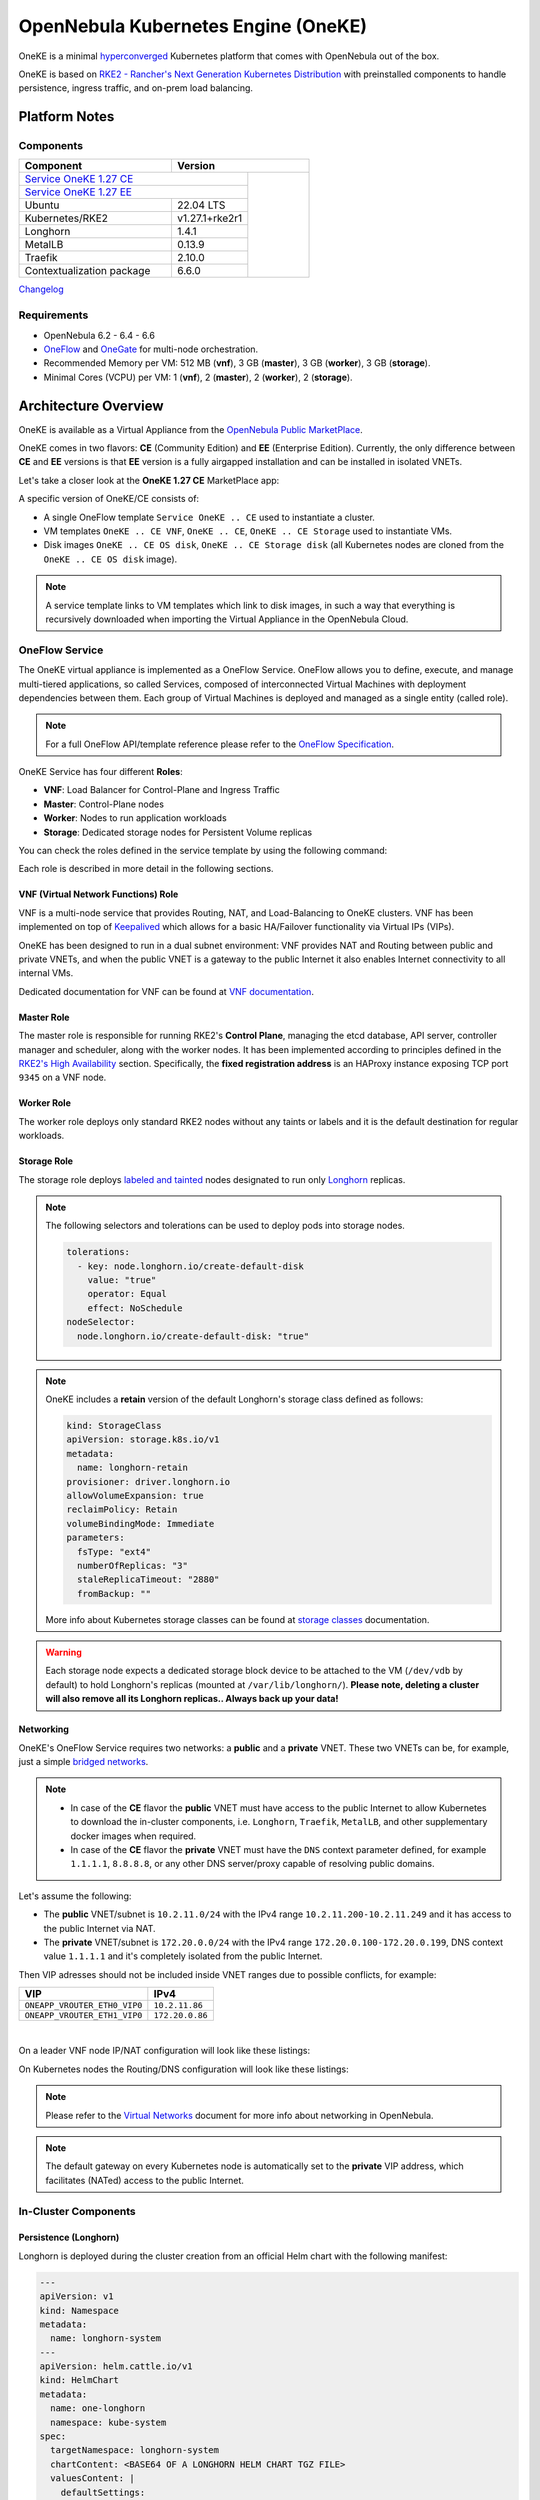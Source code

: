 ====================================
OpenNebula Kubernetes Engine (OneKE)
====================================

OneKE is a minimal `hyperconverged <https://en.wikipedia.org/wiki/Hyper-converged_infrastructure>`_ Kubernetes platform that comes with OpenNebula out of the box.

OneKE is based on `RKE2 - Rancher's Next Generation Kubernetes Distribution <https://docs.rke2.io/>`_ with preinstalled components to handle
persistence, ingress traffic, and on-prem load balancing.

Platform Notes
==============

Components
----------

.. table::
    :widths: 100 50 40

    +-----------------------------+-------------------------------------------------------------------------------------------------------------------+
    | Component                   | Version                                                                                                           |
    +=============================+=====================================================================================+=============================+
    | `Service OneKE 1.27 CE <https://marketplace.opennebula.io/appliance/6a7ba6b7-75ca-444d-bf86-50a7b6f0658e>`_       |                             |
    +-----------------------------+-------------------------------------------------------------------------------------+                             |
    | `Service OneKE 1.27 EE <https://marketplace.opennebula.io/appliance/7c82d610-73f1-47d1-a85a-d799e00c631e>`_       |                             |
    +-----------------------------+-------------------------------------------------------------------------------------+                             |
    | Ubuntu                      | 22.04 LTS                                                                           | |certified-kubernetes-logo| |
    +-----------------------------+-------------------------------------------------------------------------------------+                             |
    | Kubernetes/RKE2             | v1.27.1+rke2r1                                                                      |                             |
    +-----------------------------+-------------------------------------------------------------------------------------+                             |
    | Longhorn                    | 1.4.1                                                                               |                             |
    +-----------------------------+-------------------------------------------------------------------------------------+                             |
    | MetalLB                     | 0.13.9                                                                              |                             |
    +-----------------------------+-------------------------------------------------------------------------------------+                             |
    | Traefik                     | 2.10.0                                                                              |                             |
    +-----------------------------+-------------------------------------------------------------------------------------+                             |
    | Contextualization package   | 6.6.0                                                                               |                             |
    +-----------------------------+-------------------------------------------------------------------------------------+-----------------------------+

`Changelog <oneke_changelog.html>`_

Requirements
------------

* OpenNebula 6.2 - 6.4 - 6.6
* `OneFlow <https://docs.opennebula.io/stable/management_and_operations/multivm_service_management/overview.html>`_ and \
  `OneGate <https://docs.opennebula.io/stable/management_and_operations/multivm_service_management/onegate_usage.html>`_ \
  for multi-node orchestration.
* Recommended Memory per VM: 512 MB (**vnf**), 3 GB (**master**), 3 GB (**worker**), 3 GB (**storage**).
* Minimal Cores (VCPU) per VM: 1 (**vnf**), 2 (**master**), 2 (**worker**), 2 (**storage**).

Architecture Overview
=====================

OneKE is available as a Virtual Appliance from the `OpenNebula Public MarketPlace <https://marketplace.opennebula.io/appliance>`_.

OneKE comes in two flavors: **CE** (Community Edition) and **EE** (Enterprise Edition). Currently, the only difference between **CE** and **EE** versions is that **EE** version is a fully airgapped installation and can be installed in isolated VNETs.

Let's take a closer look at the **OneKE 1.27 CE** MarketPlace app:

.. prompt:: bash $ auto

    $ onemarketapp list -f NAME~'OneKE 1.27 CE' -l NAME --no-header
    OneKE 1.27 CE Storage
    OneKE 1.27 CE OS disk
    Service OneKE 1.27 CE
    OneKE 1.27 CE
    OneKE 1.27 CE VNF
    OneKE 1.27 CE Storage disk

A specific version of OneKE/CE consists of:

- A single OneFlow template ``Service OneKE .. CE`` used to instantiate a cluster.
- VM templates ``OneKE .. CE VNF``, ``OneKE .. CE``, ``OneKE .. CE Storage`` used to instantiate VMs.
- Disk images ``OneKE .. CE OS disk``, ``OneKE .. CE Storage disk`` \
  (all Kubernetes nodes are cloned from the ``OneKE .. CE OS disk`` image).

.. note::

    A service template links to VM templates which link to disk images, in such a way that everything is recursively downloaded when importing the Virtual Appliance in the OpenNebula Cloud.

OneFlow Service
----------------

The OneKE virtual appliance is implemented as a OneFlow Service. OneFlow allows you to define, execute, and manage multi-tiered applications, so called Services, composed of interconnected Virtual Machines with deployment dependencies between them.
Each group of Virtual Machines is deployed and managed as a single entity (called role).

.. note::

    For a full OneFlow API/template reference please refer to the `OneFlow Specification <https://docs.opennebula.io/stable/integration_and_development/system_interfaces/appflow_api.html>`_.

OneKE Service has four different **Roles**:

- **VNF**: Load Balancer for Control-Plane and Ingress Traffic
- **Master**: Control-Plane nodes
- **Worker**: Nodes to run application workloads
- **Storage**: Dedicated storage nodes for Persistent Volume replicas

|image-oneke-architecture|

You can check the roles defined in the service template by using the following command:

.. prompt:: bash $ auto

    $ oneflow-template show -j 'Service OneKE 1.27 CE' | jq -r '.DOCUMENT.TEMPLATE.BODY.roles[].name'
    vnf
    master
    worker
    storage

Each role is described in more detail in the following sections.

VNF (Virtual Network Functions) Role
^^^^^^^^^^^^^^^^^^^^^^^^^^^^^^^^^^^^

VNF is a multi-node service that provides Routing, NAT, and Load-Balancing to OneKE clusters. VNF has been implemented on top of
`Keepalived <https://www.keepalived.org/>`_ which allows for a basic HA/Failover functionality via Virtual IPs (VIPs).

OneKE has been designed to run in a dual subnet environment: VNF provides NAT and Routing between public and private VNETs,
and when the public VNET is a gateway to the public Internet it also enables Internet connectivity to all internal VMs.

Dedicated documentation for VNF can be found at `VNF documentation <https://docs.opennebula.io/appliances/service/vnf.html>`_.

Master Role
^^^^^^^^^^^

The master role is responsible for running RKE2's **Control Plane**, managing the etcd database, API server, controller manager and scheduler, along with the worker nodes. It has been implemented according to principles defined in the `RKE2's High Availability <https://docs.rke2.io/install/ha/>`_ section. Specifically, the **fixed registration address** is an HAProxy instance exposing TCP port ``9345`` on a VNF node.

Worker Role
^^^^^^^^^^^

The worker role deploys only standard RKE2 nodes without any taints or labels and it is the default destination for regular workloads.

Storage Role
^^^^^^^^^^^^

The storage role deploys `labeled and tainted <https://kubernetes.io/docs/concepts/scheduling-eviction/assign-pod-node/#affinity-and-anti-affinity>`_ nodes designated to run only `Longhorn <https://longhorn.io/>`_ replicas.

.. note::

    The following selectors and tolerations can be used to deploy pods into storage nodes.

    .. code-block:: yaml

         tolerations:
           - key: node.longhorn.io/create-default-disk
             value: "true"
             operator: Equal
             effect: NoSchedule
         nodeSelector:
           node.longhorn.io/create-default-disk: "true"

.. note::

    OneKE includes a **retain** version of the default Longhorn's storage class defined as follows:

    .. code-block:: yaml

        kind: StorageClass
        apiVersion: storage.k8s.io/v1
        metadata:
          name: longhorn-retain
        provisioner: driver.longhorn.io
        allowVolumeExpansion: true
        reclaimPolicy: Retain
        volumeBindingMode: Immediate
        parameters:
          fsType: "ext4"
          numberOfReplicas: "3"
          staleReplicaTimeout: "2880"
          fromBackup: ""

    More info about Kubernetes storage classes can be found at `storage classes <https://kubernetes.io/docs/concepts/storage/storage-classes/>`_ documentation.

.. warning::

    Each storage node expects a dedicated storage block device to be attached to the VM (``/dev/vdb`` by default)
    to hold Longhorn's replicas (mounted at ``/var/lib/longhorn/``).
    **Please note, deleting a cluster will also remove all its Longhorn replicas.. Always back up your data!**

Networking
^^^^^^^^^^

OneKE's OneFlow Service requires two networks: a **public** and a **private** VNET.
These two VNETs can be, for example, just a simple `bridged networks <https://docs.opennebula.io/stable/open_cluster_deployment/networking_setup/bridged.html>`_.

.. note::
  - In case of the **CE** flavor the **public** VNET must have access to the public Internet to allow Kubernetes to download the in-cluster components, i.e. ``Longhorn``, ``Traefik``, ``MetalLB``, and other supplementary docker images when required.
  - In case of the **CE** flavor the **private** VNET must have the ``DNS`` context parameter defined, for example ``1.1.1.1``, ``8.8.8.8``, or any other DNS server/proxy capable of resolving public domains.

Let's assume the following:

- The **public** VNET/subnet is ``10.2.11.0/24`` with the IPv4 range ``10.2.11.200-10.2.11.249`` and it has access to the public Internet via NAT.
- The **private** VNET/subnet is ``172.20.0.0/24`` with the IPv4 range ``172.20.0.100-172.20.0.199``, DNS context value ``1.1.1.1`` and it's completely isolated from the public Internet.

Then VIP adresses should not be included inside VNET ranges due to possible conflicts, for example:

============================ ===============
VIP                          IPv4
============================ ===============
``ONEAPP_VROUTER_ETH0_VIP0`` ``10.2.11.86``
``ONEAPP_VROUTER_ETH1_VIP0`` ``172.20.0.86``
============================ ===============

.. graphviz::

    digraph {
      graph [splines=true rankdir=LR ranksep=0.7 bgcolor=transparent];
      edge [dir=both color=blue arrowsize=0.6];
      node [shape=record style=rounded fontsize="11em"];

      i1 [label="Internet" shape=ellipse style=dashed];
      v1 [label="<f0>vnf / 1|<f1>eth0:\n10.2.11.86|<f2>NAT ⇅|<f3>eth1:\n172.20.0.86"];
      m1 [label="<f0>master / 1|<f1>eth0:\n172.20.0.101|<f2>GW: 172.20.0.86\nDNS: 1.1.1.1"];
      w1 [label="<f0>worker / 1|<f1>eth0:\n172.20.0.102|<f2>GW: 172.20.0.86\nDNS: 1.1.1.1"];
      s1 [label="<f0>storage / 1|<f1>eth0:\n172.20.0.103|<f2>GW: 172.20.0.86\nDNS: 1.1.1.1"];

      i1:e -> v1:f1:w;
      v1:f3:e -> m1:f1:w [dir=forward];
      v1:f3:e -> w1:f1:w;
      v1:f3:e -> s1:f1:w [dir=forward];
    }

|

On a leader VNF node IP/NAT configuration will look like these listings:

.. prompt:: bash localhost:~# auto

   localhost:~# ip address list
   1: lo: <LOOPBACK,UP,LOWER_UP> mtu 65536 qdisc noqueue state UNKNOWN qlen 1000
       link/loopback 00:00:00:00:00:00 brd 00:00:00:00:00:00
       inet 127.0.0.1/8 scope host lo
          valid_lft forever preferred_lft forever
       inet6 ::1/128 scope host
          valid_lft forever preferred_lft forever
   2: eth0: <BROADCAST,MULTICAST,UP,LOWER_UP> mtu 1500 qdisc pfifo_fast state UP qlen 1000
       link/ether 02:00:0a:02:0b:c8 brd ff:ff:ff:ff:ff:ff
       inet 10.2.11.200/24 scope global eth0
          valid_lft forever preferred_lft forever
       inet 10.2.11.86/32 scope global eth0
          valid_lft forever preferred_lft forever
       inet6 fe80::aff:fe02:bc8/64 scope link
          valid_lft forever preferred_lft forever
   3: eth1: <BROADCAST,MULTICAST,UP,LOWER_UP> mtu 1500 qdisc pfifo_fast state UP qlen 1000
       link/ether 02:00:ac:14:00:64 brd ff:ff:ff:ff:ff:ff
       inet 172.20.0.100/24 scope global eth1
          valid_lft forever preferred_lft forever
       inet 172.20.0.86/32 scope global eth1
          valid_lft forever preferred_lft forever
       inet6 fe80::acff:fe14:64/64 scope link
          valid_lft forever preferred_lft forever

.. prompt:: bash localhost:~# auto

    localhost:~# iptables -t nat -vnL POSTROUTING
    Chain POSTROUTING (policy ACCEPT 20778 packets, 1247K bytes)
     pkts bytes target     prot opt in     out     source               destination
     2262  139K MASQUERADE  all  --  *      eth0    0.0.0.0/0            0.0.0.0/0

On Kubernetes nodes the Routing/DNS configuration will look like these listings:

.. prompt:: bash root@onekube-ip-172-20-0-101:~# auto

    root@onekube-ip-172-20-0-101:~# ip route list
    default via 172.20.0.86 dev eth0
    10.42.0.2 dev calicf569944d00 scope link
    10.42.1.0/24 via 10.42.1.0 dev flannel.1 onlink
    10.42.2.0/24 via 10.42.2.0 dev flannel.1 onlink
    10.42.3.0/24 via 10.42.3.0 dev flannel.1 onlink
    10.42.4.0/24 via 10.42.4.0 dev flannel.1 onlink
    172.20.0.0/24 dev eth0 proto kernel scope link src 172.20.0.101

.. prompt:: bash root@onekube-ip-172-20-0-101:~# auto

    root@onekube-ip-172-20-0-101:~# cat /etc/resolv.conf
    nameserver 1.1.1.1


.. note::

    Please refer to the `Virtual Networks <https://docs.opennebula.io/stable/management_and_operations/network_management/manage_vnets.html>`_ document for more info about networking in OpenNebula.

.. note::

    The default gateway on every Kubernetes node is automatically set to the **private** VIP address,
    which facilitates (NATed) access to the public Internet.

In-Cluster Components
---------------------
Persistence (Longhorn)
^^^^^^^^^^^^^^^^^^^^^^

Longhorn is deployed during the cluster creation from an official Helm chart with the following manifest:

.. code-block:: yaml

    ---
    apiVersion: v1
    kind: Namespace
    metadata:
      name: longhorn-system
    ---
    apiVersion: helm.cattle.io/v1
    kind: HelmChart
    metadata:
      name: one-longhorn
      namespace: kube-system
    spec:
      targetNamespace: longhorn-system
      chartContent: <BASE64 OF A LONGHORN HELM CHART TGZ FILE>
      valuesContent: |
        defaultSettings:
          createDefaultDiskLabeledNodes: true
          taintToleration: "node.longhorn.io/create-default-disk=true:NoSchedule"
        longhornManager:
          tolerations:
            - key: node.longhorn.io/create-default-disk
              value: "true"
              operator: Equal
              effect: NoSchedule
        longhornDriver:
          tolerations:
            - key: node.longhorn.io/create-default-disk
              value: "true"
              operator: Equal
              effect: NoSchedule
          nodeSelector:
            node.longhorn.io/create-default-disk: "true"
        longhornUI:
          tolerations:
            - key: node.longhorn.io/create-default-disk
              value: "true"
              operator: Equal
              effect: NoSchedule
          nodeSelector:
            node.longhorn.io/create-default-disk: "true"
    ---
    kind: StorageClass
    apiVersion: storage.k8s.io/v1
    metadata:
      name: longhorn-retain
    provisioner: driver.longhorn.io
    allowVolumeExpansion: true
    reclaimPolicy: Retain
    volumeBindingMode: Immediate
    parameters:
      fsType: "ext4"
      numberOfReplicas: "3"
      staleReplicaTimeout: "2880"
      fromBackup: ""

- A dedicated namespace ``longhorn-system`` is provided.
- Tolerations and nodeSelectors are applied to specific components of the Longhorn cluster \
  to prevent storage nodes from handling regular workloads.
- Additional storage class is provided.

Ingress Controller (Traefik)
^^^^^^^^^^^^^^^^^^^^^^^^^^^^

Traefik is deployed during the cluster creation from an official Helm chart with the following manifest:

.. code-block:: yaml

    ---
    apiVersion: v1
    kind: Namespace
    metadata:
      name: traefik-system
    ---
    apiVersion: helm.cattle.io/v1
    kind: HelmChart
    metadata:
      name: one-traefik
      namespace: kube-system
    spec:
      targetNamespace: traefik-system
      chartContent: <BASE64 OF A TRAEFIK HELM CHART TGZ FILE>
      valuesContent: |
        deployment:
          replicas: 2
        affinity:
          podAntiAffinity:
            requiredDuringSchedulingIgnoredDuringExecution:
              - topologyKey: kubernetes.io/hostname
                labelSelector:
                  matchLabels:
                    app.kubernetes.io/name: traefik
        service:
          type: NodePort
        ports:
          web:
            nodePort: 32080
          websecure:
            nodePort: 32443

- A dedicated namespace ``traefik-system`` is provided.
- An `anti-affinity <https://kubernetes.io/docs/concepts/scheduling-eviction/assign-pod-node/#affinity-and-anti-affinity>`_ rule is applied to Traefik pods to minmize potential downtime during failures and upgrades.
- Traefik is exposed on a ``NodePort`` type of the `Kubernetes Service <https://kubernetes.io/docs/concepts/services-networking/service/>`_. By default HAProxy instance (running on the leader VNF node) connects to all worker nodes to ports ``32080`` and ``32443``, then forwards all traffic coming to HAProxy to ports ``80`` and ``443``, to the Traefik instance (running inside Kubernetes).

.. graphviz::

    digraph {
      graph [splines=true rankdir=LR ranksep=0.7 bgcolor=transparent];
      edge [dir=both color=blue arrowsize=0.6];
      node [shape=record style=rounded fontsize="11em"];

      i1 [label="Internet" shape=ellipse style=dashed];
      v1 [label="<f0>vnf / 1|<f1>haproxy / \*:80,443|<f2>eth0:\n10.2.11.86|<f3>NAT ⇅|<f4>eth1:\n172.20.0.86"];
      m1 [label="<f0>master / 1|<f1>eth0:\n172.20.0.101|<f2>GW: 172.20.0.86"];
      w1 [label="<f0>worker / 1|<f1>traefik / \*:32080,32443|<f2>eth0:\n172.20.0.102|<f3>GW: 172.20.0.86"];
      s1 [label="<f0>storage / 1|<f1>eth0:\n172.20.0.103|<f2>GW: 172.20.0.86"];

      i1:e -> v1:f2:w;
      v1:f4:e -> m1:f1:w [dir=forward];
      v1:f4:e -> w1:f2:w;
      v1:f4:e -> s1:f1:w [dir=forward];
    }

|

Load Balancing (MetalLB)
^^^^^^^^^^^^^^^^^^^^^^^^

.. code-block:: yaml

    ---
    apiVersion: v1
    kind: Namespace
    metadata:
      name: metallb-system
    ---
    apiVersion: helm.cattle.io/v1
    kind: HelmChart
    metadata:
      name: one-metallb
      namespace: kube-system
    spec:
      targetNamespace: metallb-system
      chartContent: <BASE64 OF A METALLB HELM CHART TGZ FILE>
      valuesContent: |
        controller:
          image:
            pullPolicy: IfNotPresent
        speaker:
          image:
            pullPolicy: IfNotPresent

- A dedicated namespace ``metallb-system`` is provided.
- `Image Pull Policy <https://kubernetes.io/docs/concepts/containers/images/#image-pull-policy>`_ is optimized for airgapped deployments.
- Precreated CRD configuration objects are provided (managed by `RKE2's Helm Integration <https://docs.rke2.io/helm/#automatically-deploying-manifests-and-helm-charts>`_ / installed in ``/var/lib/rancher/rke2/server/manifests/one-metallb-config.yaml``). Please refer to the official documentation on `MetalLB's configuration <https://metallb.universe.tf/configuration/>`_ to learn what the use cases of MetalLB are.

.. warning::

   MetalLB is not suitable for use in
   `AWS Edge Clusters <https://docs.opennebula.io/6.2/management_and_operations/edge_cluster_management/aws_cluster.html>`_,
   this is because AWS VPC is API-oriented and doesn't fully support networking protocols like ARP or BGP in a standard way.
   Please refer to the `MetalLB's Cloud Compatibility <https://metallb.universe.tf/installation/clouds/>`_ document for more info.

Cleanup Routine (One-Cleaner)
^^^^^^^^^^^^^^^^^^^^^^^^^^^^^

``One-Cleaner`` is a simple ``CronJob`` resource deployed by default in OneKE during cluster creation.
It is triggered every ``2`` minutes and its sole purpose is to remove/clean up non-existent/destroyed nodes from the cluster by comparing Kubernetes and OneGate states.


Deployment
==========

In this section we focus on a deployment of OneKE using CLI commands. For an easier Sunstone UI guide (with screenshots) please refer to the `Running Kubernetes Clusters <https://docs.opennebula.io/stable/quick_start/usage_basics/running_kubernetes_clusters.html>`_ quick-start document.

Importing the OneKE Virtual Appliance
-------------------------------------

Let's run the following command to import in the OpenNebula Cloud the whole set of resources corresponding to the OneKE Virtual Appliance (CE flavor). An image datastore must be specified for storing the Virtual Appliance images.

.. prompt:: bash $ auto

    $ onemarketapp export 'Service OneKE 1.27 CE' 'Service OneKE 1.27 CE' --datastore 1
    IMAGE
        ID: 202
        ID: 203
        ID: 204
    VMTEMPLATE
        ID: 204
        ID: 205
        ID: 206
    SERVICE_TEMPLATE
        ID: 104

.. note::

    IDs are automatically assigned and their actual values depend on the state of the OpenNebula cluster at hand.

Create a K8s Cluster
--------------------

Once the OneKE Virtual Appliance has been imported, a new cluster can be created by instantiating the OneKE OneFlow Service as shown here:

.. prompt:: bash $ auto

    $ cat >/tmp/OneKE-instantiate <<'EOF'
    {
        "name": "OneKE/1",
        "networks_values": [
            {"Public": {"id": "0"}},
            {"Private": {"id": "1"}}
        ],
        "custom_attrs_values": {
            "ONEAPP_VROUTER_ETH0_VIP0": "10.2.11.86",
            "ONEAPP_VROUTER_ETH1_VIP0": "172.20.0.86",
            "ONEAPP_K8S_EXTRA_SANS": "localhost,127.0.0.1,k8s.yourdomain.it",
            "ONEAPP_K8S_LOADBALANCER_RANGE": "172.20.0.87-172.20.0.88",
            "ONEAPP_K8S_LOADBALANCER_CONFIG": "",
            "ONEAPP_STORAGE_DEVICE": "/dev/vdb",
            "ONEAPP_STORAGE_FILESYSTEM": "xfs",
            "ONEAPP_VNF_NAT4_ENABLED": "YES",
            "ONEAPP_VNF_NAT4_INTERFACES_OUT": "eth0",
            "ONEAPP_VNF_ROUTER4_ENABLED": "YES",
            "ONEAPP_VNF_ROUTER4_INTERFACES": "eth0,eth1",
            "ONEAPP_VNF_HAPROXY_INTERFACES": "eth0",
            "ONEAPP_VNF_HAPROXY_REFRESH_RATE": "30",
            "ONEAPP_VNF_HAPROXY_CONFIG": "",
            "ONEAPP_VNF_HAPROXY_LB2_PORT": "443",
            "ONEAPP_VNF_HAPROXY_LB3_PORT": "80",
            "ONEAPP_VNF_KEEPALIVED_VRID": "1"
        }
    }
    EOF
    $ oneflow-template instantiate 'Service OneKE 1.27 CE' /tmp/OneKE-instantiate
    ID: 105

K8s cluster creation can take some minutes. The cluster is available once the OneFlow service is in RUNNING state

.. prompt:: bash $ auto

    $ oneflow show 'OneKE/1'
    SERVICE 105 INFORMATION
    ID                  : 105
    NAME                : OneKE/1
    USER                : oneadmin
    GROUP               : oneadmin
    STRATEGY            : straight
    SERVICE STATE       : RUNNING
    ...

and all VMs are also in RUNNING state

.. prompt:: bash $ auto

    $ onevm list -f NAME~'service_105' -l NAME,STAT
    NAME                    ... STAT
    storage_0_(service_105) ... runn
    worker_0_(service_105)  ... runn
    master_0_(service_105)  ... runn
    vnf_0_(service_105)     ... runn


Deployment Customization
------------------------

It is possible to modify VM templates related to the OneKE Virtual Appliance in order to customize the deployment, for example by adding more VM memory, VCPU cores to the workers, and resizing the Disk for the storage nodes. This should be done before the creation of the K8s cluster, i.e. before instantiating the OneKE OneFlow Service Template.

When instantiating OneKE's OneFlow Service Template, you can further customize the deployment using the following
`custom attributes <https://docs.opennebula.io/stable/management_and_operations/multivm_service_management/appflow_use_cli.html#using-custom-attributes>`_:

==================================== ============ ======================= ========= ======= ===========
Parameter                            Mandatory    Default                 Stage     Role    Description
==================================== ============ ======================= ========= ======= ===========
``ONEAPP_VROUTER_ETH0_VIP0``         ``YES``                              configure all     Control Plane Endpoint VIP (IPv4)
``ONEAPP_VROUTER_ETH1_VIP0``                                              configure all     Default Gateway VIP (IPv4)
``ONEAPP_K8S_EXTRA_SANS``                         ``localhost,127.0.0.1`` configure master  ApiServer extra certificate SANs
``ONEAPP_K8S_LOADBALANCER_RANGE``                                         configure worker  MetalLB IP range
``ONEAPP_K8S_LOADBALANCER_CONFIG``                                        configure worker  MetalLB custom config
``ONEAPP_STORAGE_DEVICE``            ``YES``      ``/dev/vdb``            configure storage Dedicated storage device for Longhorn
``ONEAPP_STORAGE_FILESYSTEM``                     ``xfs``                 configure storage Filesystem type to init dedicated storage device
``ONEAPP_VNF_NAT4_ENABLED``                       ``YES``                 configure vnf     Enable NAT for the whole cluster
``ONEAPP_VNF_NAT4_INTERFACES_OUT``                ``eth0``                configure vnf     NAT - Outgoing (public) interfaces
``ONEAPP_VNF_ROUTER4_ENABLED``                    ``YES``                 configure vnf     Enable IPv4 forwarding for selected NICs
``ONEAPP_VNF_ROUTER4_INTERFACES``                 ``eth0,eth1``           configure vnf     IPv4 Router - NICs selected for IPv4 forwarding
``ONEAPP_VNF_HAPROXY_INTERFACES``                 ``eth0``                configure vnf     Interfaces to run HAProxy on
``ONEAPP_VNF_HAPROXY_REFRESH_RATE``               ``30``                  configure vnf     HAProxy / OneGate refresh rate
``ONEAPP_VNF_HAPROXY_CONFIG``                                             configure vnf     Custom HAProxy config
``ONEAPP_VNF_HAPROXY_LB2_PORT``                   ``443``                 configure vnf     HTTPS ingress port
``ONEAPP_VNF_HAPROXY_LB3_PORT``                   ``80``                  configure vnf     HTTP ingress port
``ONEAPP_VNF_KEEPALIVED_VRID``                    ``1``                   configure vnf     Global vrouter id (1-255)
==================================== ============ ======================= ========= ======= ===========

.. important::

    ``ONEAPP_VROUTER_ETH0_VIP0`` - VNF cluster uses this VIP to bind and expose Kubernetes API port ``6443`` and RKE2's management port ``9345``.
    The ``eth0`` NIC should be connected to the **public** subnet (Routed or NATed).

.. important::

    ``ONEAPP_VROUTER_ETH1_VIP0`` - VNF cluster uses this VIP to act as a NAT gateway for every other VM deployed inside the **private** subnet.
    The ``eth1`` NIC should be connected to the **private** subnet.

.. warning::

    If you intend to reuse your public/private subnets to deploy multiple OneKE clusters into them,
    please make sure to provide a distinct value for the ``ONEAPP_VNF_KEEPALIVED_VRID`` context parameter for each OneKE cluster.
    This will allow for VNF instances to correctly synchronize using VRRP protocol.


High-Availability
-----------------

By default, OneKE Virtual Appliance is preconfigured to work as a non-Highly-Available K8s cluster, since OneFlow Service Templates deploys each service role as a single VM. Kubernetes High-Availability is about setting up a Kubernetes cluster, along with its components, in such a way that there is no single point of failure. To achieve high-availability, the following OneKE components should be scaled up: VNF (at least 2 VMs), master (at least 3 VMs) and storage (at least 2 VMs).

OneKE HA setup can be achieved by modifying the OneFlow Service Template before creating the cluster or by scaling up each role after the cluster creation.

For example, to scale the **master** role from a single node to ``3``, you can use the following command:

.. prompt:: bash $ auto

    $ oneflow scale 'OneKE/1' master 3

.. warning::

   You can scale the master role up to an odd number of masters, but be careful while scaling down as it may break your cluster.
   If you require multi-master HA, just start with a single master and then scale up to 3 and keep it that way.

After a while we can examine the service log:

.. prompt:: bash $ auto

    $ oneflow show 'OneKE/1'
    ...
    LOG MESSAGES
    05/11/23 18:30 [I] New state: DEPLOYING_NETS
    05/11/23 18:30 [I] New state: DEPLOYING
    05/11/23 18:39 [I] New state: RUNNING
    05/11/23 18:43 [I] Role master scaling up from 1 to 3 nodes
    05/11/23 18:43 [I] New state: SCALING
    05/11/23 18:52 [I] New state: COOLDOWN
    05/11/23 18:55 [I] New state: RUNNING

And afterwards we can list cluster nodes using ``kubectl``:

.. prompt:: bash $ auto

    $ kubectl get nodes
    NAME                      STATUS   ROLES                       AGE     VERSION
    onekube-ip-172-20-0-101   Ready    control-plane,etcd,master   31m     v1.27.1+rke2r1
    onekube-ip-172-20-0-102   Ready    <none>                      28m     v1.27.1+rke2r1
    onekube-ip-172-20-0-103   Ready    <none>                      28m     v1.27.1+rke2r1
    onekube-ip-172-20-0-104   Ready    control-plane,etcd,master   11m     v1.27.1+rke2r1
    onekube-ip-172-20-0-105   Ready    control-plane,etcd,master   10m     v1.27.1+rke2r1

.. warning::

    Please plan ahead and avoid scaling down **master** and **storage** roles as it may break ETCD's quorum or cause data loss.
    There is no obvious restriction for the **worker** role, however. It can be safely rescaled at will.

Anti-affinity
^^^^^^^^^^^^^

VMs related to the same role should be scheduled on different physical hosts in an HA setup to guarantee HA in case of a host failure. OpenNebula provides ``VM Group`` resources to achieve proper Host/VM
`affinity/anti-affinity <https://docs.opennebula.io/stable/management_and_operations/capacity_planning/affinity.html#virtual-machine-affinity>`_.

In the following section, we provide an example of how to create ``VM Group`` resources and how to modify OneKE's OneFlow Service Template to include VM groups.

Let's assume that ``epsilon`` and ``omicron`` are hosts we want to use to deploy OneKE; a VM Group may be created in the following way:

.. prompt:: bash $ auto

    $ cat >/tmp/OneKE-vmgroup <<'EOF'
    NAME = "Service OneKE 1.27 CE"
    ROLE = [
        NAME         = "vnf",
        HOST_AFFINED = "epsilon,omicron",
        POLICY       = "ANTI_AFFINED"
    ]
    ROLE = [
        NAME         = "master",
        HOST_AFFINED = "epsilon,omicron",
        POLICY       = "ANTI_AFFINED"
    ]
    ROLE = [
        NAME         = "worker",
        HOST_AFFINED = "epsilon,omicron"
    ]
    ROLE = [
        NAME         = "storage",
        HOST_AFFINED = "epsilon,omicron",
        POLICY       = "ANTI_AFFINED"
    ]
    EOF
    $ onevmgroup create /tmp/OneKE-vmgroup
    ID: 1

.. important::

    The **worker** role does not have ``POLICY`` defined, this allows you to reuse hosts multiple times!

Now, let's modify the OneKE OneFlow Service Template:

.. prompt:: bash $ auto

    $ oneflow-template show 'Service OneKE 1.27 CE' --json | >/tmp/OneKE-update.json jq -r --arg vmgroup 'Service OneKE 1.27 CE' -f /dev/fd/3 3<<'EOF'
    .DOCUMENT.TEMPLATE.BODY | del(.registration_time) | . += {
      roles: .roles | map(
        .vm_template_contents = "VMGROUP=[VMGROUP_NAME=\"\($vmgroup)\",ROLE=\"\(.name)\"]\n" + .vm_template_contents
      )
    }
    EOF

Content of the update (``/tmp/OneKE-update.json``) will look like this:

.. code-block:: json

    {
      "name": "Service OneKE 1.27 CE",
      "deployment": "straight",
      "description": "",
      "roles": [
        {
          "name": "vnf",
          "cardinality": 1,
          "min_vms": 1,
          "vm_template_contents": "VMGROUP=[VMGROUP_NAME=\"Service OneKE 1.27 CE\",ROLE=\"vnf\"]\nNIC=[NAME=\"NIC0\",NETWORK_ID=\"$Public\"]\nNIC=[NAME=\"NIC1\",NETWORK_ID=\"$Private\"]\nONEAPP_VROUTER_ETH0_VIP0=\"$ONEAPP_VROUTER_ETH0_VIP0\"\nONEAPP_VROUTER_ETH1_VIP0=\"$ONEAPP_VROUTER_ETH1_VIP0\"\nONEAPP_VNF_NAT4_ENABLED=\"$ONEAPP_VNF_NAT4_ENABLED\"\nONEAPP_VNF_NAT4_INTERFACES_OUT=\"$ONEAPP_VNF_NAT4_INTERFACES_OUT\"\nONEAPP_VNF_ROUTER4_ENABLED=\"$ONEAPP_VNF_ROUTER4_ENABLED\"\nONEAPP_VNF_ROUTER4_INTERFACES=\"$ONEAPP_VNF_ROUTER4_INTERFACES\"\nONEAPP_VNF_HAPROXY_INTERFACES=\"$ONEAPP_VNF_HAPROXY_INTERFACES\"\nONEAPP_VNF_HAPROXY_REFRESH_RATE=\"$ONEAPP_VNF_HAPROXY_REFRESH_RATE\"\nONEAPP_VNF_HAPROXY_CONFIG=\"$ONEAPP_VNF_HAPROXY_CONFIG\"\nONEAPP_VNF_HAPROXY_LB0_IP=\"$ONEAPP_VROUTER_ETH0_VIP0\"\nONEAPP_VNF_HAPROXY_LB0_PORT=\"9345\"\nONEAPP_VNF_HAPROXY_LB1_IP=\"$ONEAPP_VROUTER_ETH0_VIP0\"\nONEAPP_VNF_HAPROXY_LB1_PORT=\"6443\"\nONEAPP_VNF_HAPROXY_LB2_IP=\"$ONEAPP_VROUTER_ETH0_VIP0\"\nONEAPP_VNF_HAPROXY_LB2_PORT=\"$ONEAPP_VNF_HAPROXY_LB2_PORT\"\nONEAPP_VNF_HAPROXY_LB3_IP=\"$ONEAPP_VROUTER_ETH0_VIP0\"\nONEAPP_VNF_HAPROXY_LB3_PORT=\"$ONEAPP_VNF_HAPROXY_LB3_PORT\"\nONEAPP_VNF_KEEPALIVED_VRID=\"$ONEAPP_VNF_KEEPALIVED_VRID\"\n",
          "elasticity_policies": [],
          "scheduled_policies": [],
          "vm_template": 255
        },
        {
          "name": "master",
          "cardinality": 1,
          "min_vms": 1,
          "vm_template_contents": "VMGROUP=[VMGROUP_NAME=\"Service OneKE 1.27 CE\",ROLE=\"master\"]\nNIC=[NAME=\"NIC0\",NETWORK_ID=\"$Private\"]\nONEAPP_VROUTER_ETH0_VIP0=\"$ONEAPP_VROUTER_ETH0_VIP0\"\nONEAPP_VROUTER_ETH1_VIP0=\"$ONEAPP_VROUTER_ETH1_VIP0\"\nONEAPP_K8S_EXTRA_SANS=\"$ONEAPP_K8S_EXTRA_SANS\"\nONEAPP_K8S_LOADBALANCER_RANGE=\"$ONEAPP_K8S_LOADBALANCER_RANGE\"\nONEAPP_K8S_LOADBALANCER_CONFIG=\"$ONEAPP_K8S_LOADBALANCER_CONFIG\"\n",
          "parents": [
            "vnf"
          ],
          "elasticity_policies": [],
          "scheduled_policies": [],
          "vm_template": 256
        },
        {
          "name": "worker",
          "cardinality": 1,
          "vm_template_contents": "VMGROUP=[VMGROUP_NAME=\"Service OneKE 1.27 CE\",ROLE=\"worker\"]\nNIC=[NAME=\"NIC0\",NETWORK_ID=\"$Private\"]\nONEAPP_VROUTER_ETH0_VIP0=\"$ONEAPP_VROUTER_ETH0_VIP0\"\nONEAPP_VROUTER_ETH1_VIP0=\"$ONEAPP_VROUTER_ETH1_VIP0\"\nONEAPP_VNF_HAPROXY_LB2_IP=\"$ONEAPP_VROUTER_ETH0_VIP0\"\nONEAPP_VNF_HAPROXY_LB2_PORT=\"$ONEAPP_VNF_HAPROXY_LB2_PORT\"\nONEAPP_VNF_HAPROXY_LB3_IP=\"$ONEAPP_VROUTER_ETH0_VIP0\"\nONEAPP_VNF_HAPROXY_LB3_PORT=\"$ONEAPP_VNF_HAPROXY_LB3_PORT\"\n",
          "parents": [
            "vnf"
          ],
          "elasticity_policies": [],
          "scheduled_policies": [],
          "vm_template": 256
        },
        {
          "name": "storage",
          "cardinality": 1,
          "min_vms": 1,
          "vm_template_contents": "VMGROUP=[VMGROUP_NAME=\"Service OneKE 1.27 CE\",ROLE=\"storage\"]\nNIC=[NAME=\"NIC0\",NETWORK_ID=\"$Private\"]\nONEAPP_VROUTER_ETH0_VIP0=\"$ONEAPP_VROUTER_ETH0_VIP0\"\nONEAPP_VROUTER_ETH1_VIP0=\"$ONEAPP_VROUTER_ETH1_VIP0\"\nONEAPP_STORAGE_DEVICE=\"$ONEAPP_STORAGE_DEVICE\"\nONEAPP_STORAGE_FILESYSTEM=\"$ONEAPP_STORAGE_FILESYSTEM\"\n",
          "parents": [
            "vnf"
          ],
          "elasticity_policies": [],
          "scheduled_policies": [],
          "vm_template": 257
        }
      ],
      "networks": {
        "Public": "M|network|Public||id:",
        "Private": "M|network|Private||id:"
      },
      "custom_attrs": {
        "ONEAPP_VROUTER_ETH0_VIP0": "M|text|Control Plane Endpoint VIP (IPv4)||",
        "ONEAPP_VROUTER_ETH1_VIP0": "O|text|Default Gateway VIP (IPv4)||",
        "ONEAPP_K8S_EXTRA_SANS": "O|text|ApiServer extra certificate SANs||localhost,127.0.0.1",
        "ONEAPP_K8S_LOADBALANCER_RANGE": "O|text|MetalLB IP range (default none)||",
        "ONEAPP_K8S_LOADBALANCER_CONFIG": "O|text64|MetalLB custom config (default none)||",
        "ONEAPP_STORAGE_DEVICE": "M|text|Storage device path||/dev/vdb",
        "ONEAPP_STORAGE_FILESYSTEM": "O|text|Storage device filesystem||xfs",
        "ONEAPP_VNF_NAT4_ENABLED": "O|boolean|Enable NAT||YES",
        "ONEAPP_VNF_NAT4_INTERFACES_OUT": "O|text|NAT - Outgoing Interfaces||eth0",
        "ONEAPP_VNF_ROUTER4_ENABLED": "O|boolean|Enable Router||YES",
        "ONEAPP_VNF_ROUTER4_INTERFACES": "O|text|Router - Interfaces||eth0,eth1",
        "ONEAPP_VNF_HAPROXY_INTERFACES": "O|text|Interfaces to run Haproxy on||eth0",
        "ONEAPP_VNF_HAPROXY_REFRESH_RATE": "O|number|Haproxy refresh rate||30",
        "ONEAPP_VNF_HAPROXY_CONFIG": "O|text|Custom Haproxy config (default none)||",
        "ONEAPP_VNF_HAPROXY_LB2_PORT": "O|number|HTTPS ingress port||443",
        "ONEAPP_VNF_HAPROXY_LB3_PORT": "O|number|HTTP ingress port||80",
        "ONEAPP_VNF_KEEPALIVED_VRID": "O|number|Global vrouter id (1-255)||1"
      },
      "ready_status_gate": true
    }

.. note::

    We removed the **registration_time** key from the document as it is immutable.

Next, let's update the template:

.. prompt:: bash $ auto

    $ oneflow-template update 'Service OneKE 1.27 CE' /tmp/OneKE-update.json


Operations
==========

Accessing K8s Cluster
---------------------

The leader VNF node runs an HAProxy instance that by default exposes Kubernetes API port ``6443`` on the **public** VIP address over the HTTPS protocol (secured with two-way SSL/TLS certificates).

This HAProxy instance can be used in two ways:

- As a stable Control Plane endpoint for the whole Kubernetes cluster.
- As an external Kubernetes API endpoint that can be reached from outside the internal VNET.

.. graphviz::

    digraph {
      graph [splines=true rankdir=LR ranksep=0.7 bgcolor=transparent];
      edge [dir=both color=blue arrowsize=0.6];
      node [shape=record style=rounded fontsize="11em"];

      i1 [label="Internet" shape=ellipse style=dashed];
      v1 [label="<f0>vnf / 1|<f1>haproxy / \*:6443|<f2>eth0:\n10.2.11.86|<f3>NAT ⇅|<f4>eth1:\n172.20.0.86"];
      m1 [label="<f0>master / 1|<f1>kube-apiserver / \*:6443|<f2>eth0:\n172.20.0.101|<f3>GW: 172.20.0.86"];
      w1 [label="<f0>worker / 1|<f1>eth0:\n172.20.0.102|<f2>GW: 172.20.0.86"];
      s1 [label="<f0>storage / 1|<f1>eth0:\n172.20.0.103|<f2>GW: 172.20.0.86"];

      i1:e -> v1:f2:w;
      v1:f4:e -> m1:f2:w [dir=forward];
      v1:f4:e -> w1:f1:w;
      v1:f4:e -> s1:f1:w [dir=forward];
    }

|

To access the Kubernetes API you'll need a **kubeconfig** file which, in the case of RKE2, can be copied from the ``/etc/rancher/rke2/rke2.yaml`` file located on every master node, for example:

.. prompt:: bash $ auto

    $ install -d ~/.kube/
    $ scp -J root@10.2.11.86 root@172.20.0.101:/etc/rancher/rke2/rke2.yaml ~/.kube/config
    Warning: Permanently added '10.2.11.86' (ED25519) to the list of known hosts.
    Warning: Permanently added '172.20.0.101' (ED25519) to the list of known hosts.
    rke2.yaml

Additionally you must adjust the Control Plane endpoint inside the file to point to the **public** VIP:

.. prompt:: bash $ auto

    $ gawk -i inplace -f- ~/.kube/config <<'EOF'
    /^    server: / { $0 = "    server: https://10.2.11.86:6443" }
    { print }
    EOF

And then your local ``kubectl`` command should work just fine:

.. prompt:: bash $ auto

    $ kubectl get nodes
    NAME                      STATUS   ROLES                       AGE    VERSION
    onekube-ip-172-20-0-101   Ready    control-plane,etcd,master   33m    v1.27.1+rke2r1
    onekube-ip-172-20-0-102   Ready    <none>                      28m    v1.27.1+rke2r1
    onekube-ip-172-20-0-103   Ready    <none>                      28m    v1.27.1+rke2r1
    onekube-ip-172-20-0-104   Ready    control-plane,etcd,master   12m    v1.27.1+rke2r1
    onekube-ip-172-20-0-105   Ready    control-plane,etcd,master   10m    v1.27.1+rke2r1

.. important::

    If you'd like to use a custom domain name for the Control Plane endpoint instead of the direct public VIP address,
    you need to add the domain to the ``ONEAPP_K8S_EXTRA_SANS`` context parameter, for example ``localhost,127.0.0.1,k8s.yourdomain.it``, and set the domain inside the ``~/.kube/config`` file as well. You can set up your domain in a public/private DNS server or in your local ``/etc/hosts`` file, whatever works for you.

Accessing K8s API via SSH tunnels
^^^^^^^^^^^^^^^^^^^^^^^^^^^^^^^^^

By default Kubernetes API Server's extra SANs are set to ``localhost,127.0.0.1`` which allows you to access Kubernetes API via SSH tunnels.

.. note::

    We recommend using the ``ProxyCommand`` SSH feature.

Download the ``/etc/rancher/rke2/rke2.yaml`` kubeconfig file:

.. prompt:: bash $ auto

    $ install -d ~/.kube/
    $ scp -o ProxyCommand='ssh -A root@10.2.11.86 -W %h:%p' root@172.20.0.101:/etc/rancher/rke2/rke2.yaml ~/.kube/config

.. note::

    The ``10.2.11.86`` is the **public** VIP address, ``172.20.0.101`` is a **private** address of a master node
    inside the **private** VNET.

Create SSH tunnel, forward the ``6443`` TCP port:

.. prompt:: bash $ auto

    $ ssh -o ProxyCommand='ssh -A root@10.2.11.86 -W %h:%p' -L 6443:localhost:6443 root@172.20.0.101

and then run ``kubectl`` in another terminal:

.. prompt:: bash $ auto

    $ kubectl get nodes
    NAME                      STATUS   ROLES                       AGE    VERSION
    onekube-ip-172-20-0-101   Ready    control-plane,etcd,master   58m    v1.27.1+rke2r1
    onekube-ip-172-20-0-102   Ready    <none>                      52m    v1.27.1+rke2r1
    onekube-ip-172-20-0-103   Ready    <none>                      52m    v1.27.1+rke2r1
    onekube-ip-172-20-0-104   Ready    control-plane,etcd,master   31m    v1.27.1+rke2r1
    onekube-ip-172-20-0-105   Ready    control-plane,etcd,master   29m    v1.27.1+rke2r1


Usage Example
-------------

Create a Longhorn PVC
^^^^^^^^^^^^^^^^^^^^^

To create a 4 GiB persistent volume apply the following manifest using ``kubectl``:

.. code-block:: yaml

    ---
    apiVersion: v1
    kind: PersistentVolumeClaim
    metadata:
      name: nginx
    spec:
      accessModes:
        - ReadWriteOnce
      volumeMode: Filesystem
      resources:
        requests:
          storage: 4Gi
      storageClassName: longhorn-retain

.. prompt:: bash $ auto

    $ kubectl apply -f nginx-pvc.yaml
    persistentvolumeclaim/nginx created

.. prompt:: bash $ auto

    $ kubectl get pvc,pv
    NAME                          STATUS   VOLUME                                     CAPACITY   ACCESS MODES   STORAGECLASS      AGE
    persistentvolumeclaim/nginx   Bound    pvc-5b0f9618-b840-4544-bccc-6479c83b49d3   4Gi        RWO            longhorn-retain   78s

    NAME                                                        CAPACITY   ACCESS MODES   RECLAIM POLICY   STATUS   CLAIM           STORAGECLASS      REASON   AGE
    persistentvolume/pvc-5b0f9618-b840-4544-bccc-6479c83b49d3   4Gi        RWO            Retain           Bound    default/nginx   longhorn-retain            76s

.. important::

    The `Retain reclaim policy <https://kubernetes.io/docs/concepts/storage/persistent-volumes/#retain>`_ may protect your persistent data
    from accidental removal. Always back up your data!

Create an NGINX Deployment
^^^^^^^^^^^^^^^^^^^^^^^^^

To deploy an NGINX instance using the PVC created previously, apply the following manifest using ``kubectl``:

.. code-block:: yaml

    ---
    kind: Deployment
    apiVersion: apps/v1
    metadata:
      name: nginx
    spec:
      replicas: 1
      selector:
        matchLabels:
          app: nginx
      template:
        metadata:
          labels:
            app: nginx
        spec:
          containers:
          - name: http
            image: nginx:alpine
            imagePullPolicy: IfNotPresent
            ports:
            - name: http
              containerPort: 80
            volumeMounts:
            - mountPath: "/persistent/"
              name: nginx
          volumes:
          - name: nginx
            persistentVolumeClaim:
              claimName: nginx

.. prompt:: bash $ auto

    $ kubectl apply -f nginx-deployment.yaml
    deployment.apps/nginx created

.. prompt:: bash $ auto

    $ kubectl get deployments,pods
    NAME                    READY   UP-TO-DATE   AVAILABLE   AGE
    deployment.apps/nginx   1/1     1            1           32s

    NAME                         READY   STATUS    RESTARTS   AGE
    pod/nginx-6b5d47679b-sjd9p   1/1     Running   0          32s

Create a Traefik IngressRoute
^^^^^^^^^^^^^^^^^^^^^^^^^^^^^

To expose the running NGINX instance over HTTP, on the port ``80``, on the public VNF VIP address,
apply the following manifest using ``kubectl``:

.. code-block:: yaml

    ---
    apiVersion: v1
    kind: Service
    metadata:
      name: nginx
    spec:
      selector:
        app: nginx
      type: ClusterIP
      ports:
        - name: http
          protocol: TCP
          port: 80
          targetPort: 80
    ---
    apiVersion: traefik.containo.us/v1alpha1
    kind: IngressRoute
    metadata:
      name: nginx
    spec:
      entryPoints: [web]
      routes:
        - kind: Rule
          match: Path(`/`)
          services:
            - kind: Service
              name: nginx
              port: 80
              scheme: http

.. prompt:: bash $ auto

    $ kubectl apply -f nginx-svc-ingressroute.yaml
    service/nginx created
    ingressroute.traefik.containo.us/nginx created

.. prompt:: bash $ auto

    $ kubectl get svc,ingressroute
    NAME                 TYPE        CLUSTER-IP    EXTERNAL-IP   PORT(S)   AGE
    service/kubernetes   ClusterIP   10.43.0.1     <none>        443/TCP   3h18m
    service/nginx        ClusterIP   10.43.99.36   <none>        80/TCP    63s

    NAME                                     AGE
    ingressroute.traefik.containo.us/nginx   63s

Verify that the new ``IngressRoute`` CRD (Custom Resource Definition) object is operational:

.. prompt:: bash $ auto

    $ curl -fsSL http://10.2.11.86/ | grep title
    <title>Welcome to nginx!</title>

Create a MetalLB LoadBalancer service
^^^^^^^^^^^^^^^^^^^^^^^^^^^^^^^^^^^^^

To expose the running NGINX instance over HTTP, on the port ``80``, using a private ``LoadBalancer`` service
provided by ``MetalLB``, apply the following manifest using ``kubectl``:

.. code-block:: yaml

    ---
    apiVersion: v1
    kind: Service
    metadata:
      name: nginx-lb
    spec:
      selector:
        app: nginx
      type: LoadBalancer
      ports:
        - name: http
          protocol: TCP
          port: 80
          targetPort: 80

.. prompt:: bash $ auto

    $ kubectl apply -f nginx-loadbalancer.yaml
    service/nginx-lb created

.. prompt:: bash $ auto

    $ kubectl get svc
    NAME         TYPE           CLUSTER-IP      EXTERNAL-IP   PORT(S)        AGE
    kubernetes   ClusterIP      10.43.0.1       <none>        443/TCP        3h25m
    nginx        ClusterIP      10.43.99.36     <none>        80/TCP         8m50s
    nginx-lb     LoadBalancer   10.43.222.235   172.20.0.87   80:30050/TCP   73s

Verify that the new ``LoadBalancer`` service is operational:

.. prompt:: bash $ auto

    $ curl -fsSL http://172.20.0.87/ | grep title
    <title>Welcome to nginx!</title>

Upgrade
-------

K8s clusters can be upgraded with the
`System Upgrade Controller <https://rancher.com/docs/k3s/latest/en/upgrades/automated/#install-the-system-upgrade-controller>`_ provided by RKE2.

Here's a handy bash snippet to illustrate the procedure:

.. code-block:: bash

    #!/usr/bin/env bash

    : "${SUC_VERSION:=0.9.1}"
    : "${RKE2_VERSION:=v1.24.2-rc2+rke2r1}"

    set -o errexit -o nounset

    # Deploy the System Upgrade Controller.
    kubectl apply -f "https://github.com/rancher/system-upgrade-controller/releases/download/v${SUC_VERSION}/system-upgrade-controller.yaml"

    # Wait for required Custom Resource Definitions to appear.
    for RETRY in 9 8 7 6 5 4 3 2 1 0; do
      if kubectl get crd/plans.upgrade.cattle.io --no-headers; then break; fi
      sleep 5
    done && [[ "$RETRY" -gt 0 ]]

    # Plan the upgrade.
    kubectl apply -f- <<EOF
    ---
    # Server plan
    apiVersion: upgrade.cattle.io/v1
    kind: Plan
    metadata:
      name: server-plan
      namespace: system-upgrade
      labels:
        rke2-upgrade: server
    spec:
      concurrency: 1
      nodeSelector:
        matchExpressions:
           - {key: rke2-upgrade, operator: Exists}
           - {key: rke2-upgrade, operator: NotIn, values: ["disabled", "false"]}
           # When using k8s version 1.19 or older, swap control-plane with master
           - {key: node-role.kubernetes.io/control-plane, operator: In, values: ["true"]}
      serviceAccountName: system-upgrade
      tolerations:
      - key: CriticalAddonsOnly
        operator: Exists
      cordon: true
    #  drain:
    #    force: true
      upgrade:
        image: rancher/rke2-upgrade
      version: "$RKE2_VERSION"
    ---
    # Agent plan
    apiVersion: upgrade.cattle.io/v1
    kind: Plan
    metadata:
      name: agent-plan
      namespace: system-upgrade
      labels:
        rke2-upgrade: agent
    spec:
      concurrency: 1
      nodeSelector:
        matchExpressions:
          - {key: rke2-upgrade, operator: Exists}
          - {key: rke2-upgrade, operator: NotIn, values: ["disabled", "false"]}
          # When using k8s version 1.19 or older, swap control-plane with master
          - {key: node-role.kubernetes.io/control-plane, operator: NotIn, values: ["true"]}
      prepare:
        args:
        - prepare
        - server-plan
        image: rancher/rke2-upgrade
      serviceAccountName: system-upgrade
      tolerations:
        - key: node.longhorn.io/create-default-disk
          value: "true"
          operator: Equal
          effect: NoSchedule
      cordon: true
      drain:
        force: true
      upgrade:
        image: rancher/rke2-upgrade
      version: "$RKE2_VERSION"
    EOF

    # Enable/Start the upgrade process on all cluster nodes.
    kubectl label nodes --all rke2-upgrade=true

.. important::

    To make the upgrade happen RKE2 needs to be able to download various docker images,
    that's why enabling access to the public Internet during the upgrade procedure is recommended.

Component Upgrade
^^^^^^^^^^^^^^^^^

By default OneKE deploys Longhorn, Traefik, and MetalLB during cluster bootstrap. All these apps are deployed
as **Addons** using `RKE2's Helm Integration <https://docs.rke2.io/helm/#helm-integration>`_ and official Helm charts.

To illustrate the process let's upgrade Traefik Helm chart from the ``10.23.0`` to the ``10.24.0`` version according to these
four basic steps:

1. To avoid downtime make sure the number of worker nodes is at least ``2`` so ``2`` (anti-affined) Traefik replicas are running.

    .. prompt:: bash $ auto

        $ oneflow scale 'Service OneKE 1.24 CE' worker 2
        $ oneflow show 'Service OneKE 1.24 CE'
        ...
        LOG MESSAGES
        06/30/22 21:32 [I] New state: DEPLOYING_NETS
        06/30/22 21:32 [I] New state: DEPLOYING
        06/30/22 21:39 [I] New state: RUNNING
        06/30/22 21:54 [I] Role worker scaling up from 1 to 2 nodes
        06/30/22 21:54 [I] New state: SCALING
        06/30/22 21:56 [I] New state: COOLDOWN
        06/30/22 22:01 [I] New state: RUNNING

    .. prompt:: bash $ auto

        $ kubectl -n traefik-system get pods
        NAME                           READY   STATUS    RESTARTS   AGE
        one-traefik-6768f7bdf4-cvqn2   1/1     Running   0          23m
        one-traefik-6768f7bdf4-qqfcl   1/1     Running   0          23m

    .. prompt:: bash $ auto

        $ kubectl -n traefik-system get pods -o jsonpath='{range .items[*]}{.spec.containers[0].image}{"\n"}{end}'
        traefik:2.7.1
        traefik:2.7.1

2. Update Helm repositories to be able to download Traefik Helm charts.

    .. prompt:: text $ auto

        $ helm repo add traefik https://helm.traefik.io/traefik
        "traefik" has been added to your repositories
        $ helm repo update
        Hang tight while we grab the latest from your chart repositories...
        ...Successfully got an update from the "traefik" chart repository
        Update Complete. ⎈Happy Helming!⎈

3. Pull the chart (version ``10.24.0``).

    .. prompt:: bash $ auto

        $ helm pull traefik/traefik --version '10.24.0'

4. Patch the ``HelmChart/one-traefik`` CRD object.

    .. prompt:: bash $ auto

        $ kubectl -n kube-system patch helmchart/one-traefik --type merge --patch-file /dev/fd/0 <<EOF
        {"spec": {"chartContent": "$(base64 -w0 < ./traefik-10.24.0.tgz)"}}
        EOF
        helmchart.helm.cattle.io/one-traefik patched

    .. prompt:: bash $ auto

        $ kubectl -n traefik-system get pods
        NAME                           READY   STATUS    RESTARTS   AGE
        one-traefik-7c5875d657-9v5h2   1/1     Running   0          88s
        one-traefik-7c5875d657-bsp4v   1/1     Running   0          88s

    .. prompt:: bash $ auto

        $ kubectl -n traefik-system get pods -o jsonpath='{range .items[*]}{.spec.containers[0].image}{"\n"}{end}'
        traefik:2.8.0
        traefik:2.8.0

.. important::

    To make the upgrade happen RKE2 needs to be able to download various docker images,
    that's why enabling access to the public Internet during the upgrade procedure is recommended.

.. important::

    This was a very simple and quick Helm chart upgrade, but in general config changes in the **spec.valuesContent** field
    may also be required. **Please plan your upgrades ahead!**

Troubleshooting
===============

Broken OneGate access
---------------------

For detailed info about OneGate please refer to the
`OneGate Usage <https://docs.opennebula.io/stable/management_and_operations/multivm_service_management/onegate_usage.html>`_
and
`OneGate Configuration <https://docs.opennebula.io/stable/installation_and_configuration/opennebula_services/onegate.html>`_
documents.

Because OneKE is a OneFlow service it requires OneFlow and OneGate OpenNebula components to be operational.

If the OneKE service is stuck in the ``DEPLOYING`` state and only VMs from the VNF role are visible, it is likely
there is some networking or configuration issue regarding the OneGate component. You can try to confirm if OneGate is
reachable from VNF nodes by logging in to a VNF node via SSH and executing the following command:

.. prompt:: bash # auto

    $ ssh root@10.2.11.86 onegate vm show
    Warning: Permanently added '10.2.11.86' (ED25519) to the list of known hosts.
    VM 227
    NAME                : vnf_0_(service_105)

If the OneGate endpoint is not reachable from VNF nodes, you'll see an error/timeout message.

If the OneKE service is stuck in the ``DEPLOYING`` state and all VMs from all roles are visible, and you've also confirmed that
VMs from the VNF role can access the OneGate component, there still may be a networking issue on the leader VNF node itself.
You can try to confirm if OneGate is reachable from Kubernetes nodes via SSH by executing the following command:

.. prompt:: bash # auto

    $ ssh -J root@10.2.11.86 root@172.20.0.101 onegate vm show
    Warning: Permanently added '10.2.11.86' (ED25519) to the list of known hosts.
    Warning: Permanently added '172.20.0.101' (ED25519) to the list of known hosts.
    VM 228
    NAME                : master_0_(service_105)

If you see error/timeout message on a Kubernetes node, but not on a VNF node, you should investigate networking config and logs
on the leader VNF VM, specifically the ``/var/log/messages`` file.

Broken access to the public Internet
------------------------------------

If you're constantly getting the ``ImagePullBackOff`` error in Kubernetes, please log in to a worker node and check:

- Check if the default gateway points to the private VIP address: \
    .. prompt:: bash # auto

        $ ssh -J root@10.2.11.86 root@172.20.0.102 ip route show default
        Warning: Permanently added '10.2.11.86' (ED25519) to the list of known hosts.
        Warning: Permanently added '172.20.0.102' (ED25519) to the list of known hosts.
        default via 172.20.0.86 dev eth0
- Check if the DNS config points to the nameserver defined in the private VNET: \
    .. prompt:: bash # auto

        $ ssh -J root@10.2.11.86 root@172.20.0.102 cat /etc/resolv.conf
        Warning: Permanently added '10.2.11.86' (ED25519) to the list of known hosts.
        Warning: Permanently added '172.20.0.102' (ED25519) to the list of known hosts.
        nameserver 1.1.1.1

If in all the above cases everything looks correct, then you should investigate networking config and logs
on the leader VNF VM, specifically the ``/var/log/messages`` file.

OneFlow service is stuck in DEPLOYING but RKE2 looks healthy
------------------------------------------------------------

If the OneKE service is stuck in the ``DEPLOYING`` state and
you can see the following error messages inside the ``/var/log/one/oneflow.log`` file on your OpenNebula Front-end machine:

.. code-block:: text

    [E]: [LCM] [one.document.info] User couldn't be authenticated, aborting call.

then most likely you've hit this known issue `OneFlow resilient to oned timeouts <https://github.com/OpenNebula/one/issues/5814>`_,
and recreating the OneKE cluster is your best option here.

.. |image-oneke-architecture| image:: /images/oneke-architecture.png
.. |certified-kubernetes-logo| image:: /images/certified-kubernetes-logo.svg
